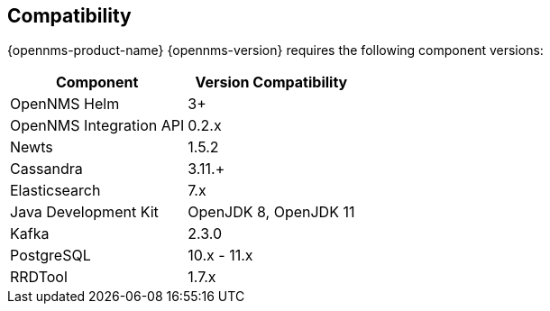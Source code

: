 [[compatibility]]
== Compatibility

{opennms-product-name} {opennms-version} requires the following component versions:

[options="header, autowidth"]
|===
| Component               | Version Compatibility
| OpenNMS Helm            | 3+
| OpenNMS Integration API | 0.2.x
| Newts                   | 1.5.2
| Cassandra               | 3.11.+
| Elasticsearch           | 7.x
| Java Development Kit    | OpenJDK 8, OpenJDK 11
| Kafka                   | 2.3.0
| PostgreSQL              | 10.x - 11.x
| RRDTool                 | 1.7.x
|===
